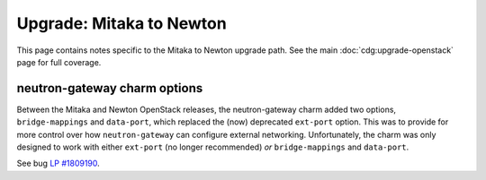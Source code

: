 =========================
Upgrade: Mitaka to Newton
=========================

This page contains notes specific to the Mitaka to Newton upgrade path. See the
main :doc:`cdg:upgrade-openstack` page for full coverage.

neutron-gateway charm options
-----------------------------

Between the Mitaka and Newton OpenStack releases, the neutron-gateway charm
added two options, ``bridge-mappings`` and ``data-port``, which replaced the
(now) deprecated ``ext-port`` option. This was to provide for more control over
how ``neutron-gateway`` can configure external networking. Unfortunately, the
charm was only designed to work with either ``ext-port`` (no longer
recommended) *or* ``bridge-mappings`` and ``data-port``.

See bug `LP #1809190`_.

.. BUGS
.. _LP #1809190: https://bugs.launchpad.net/charm-neutron-gateway/+bug/1809190
